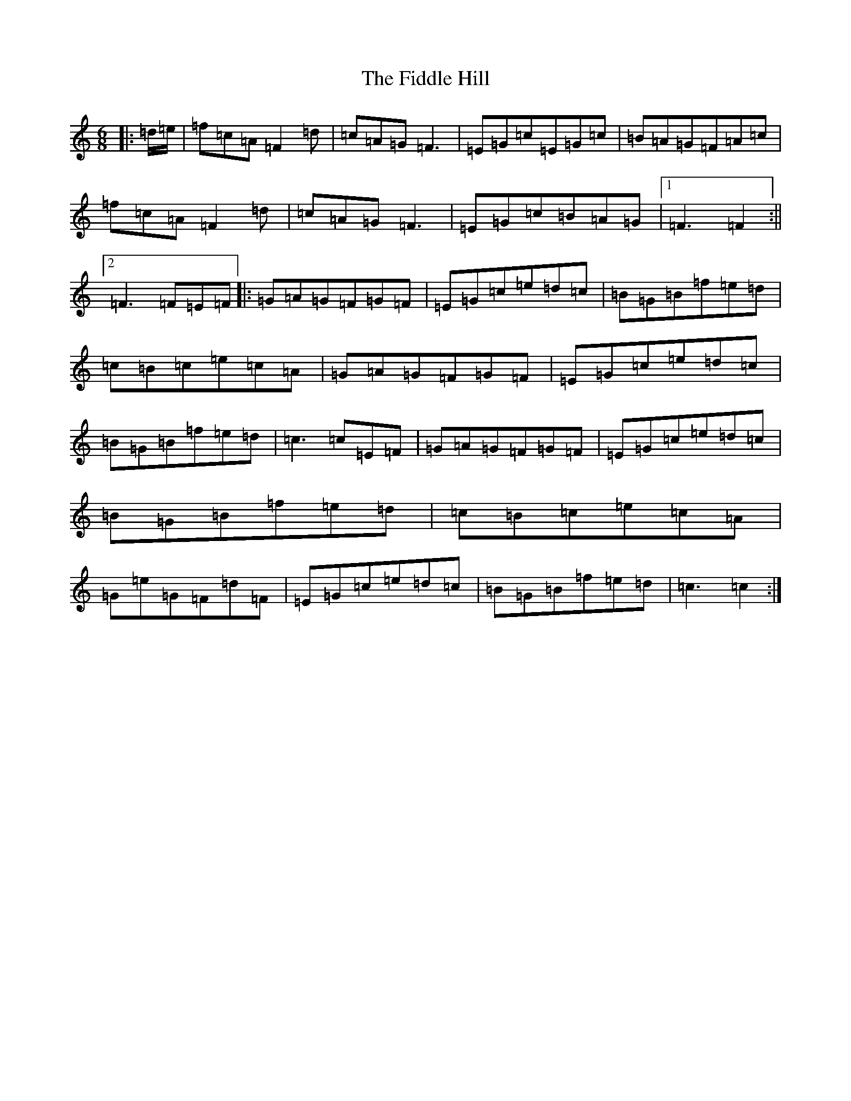 X: 432
T: Fiddle Hill, The
S: https://thesession.org/tunes/9247#setting19958
R: jig
M:6/8
L:1/8
K: C Major
|:=d/2=e/2|=f=c=A=F2=d|=c=A=G=F3|=E=G=c=E=G=c|=B=A=G=F=A=c|=f=c=A=F2=d|=c=A=G=F3|=E=G=c=B=A=G|1=F3=F2:||2=F3=F=E=F|:=G=A=G=F=G=F|=E=G=c=e=d=c|=B=G=B=f=e=d|=c=B=c=e=c=A|=G=A=G=F=G=F|=E=G=c=e=d=c|=B=G=B=f=e=d|=c3=c=E=F|=G=A=G=F=G=F|=E=G=c=e=d=c|=B=G=B=f=e=d|=c=B=c=e=c=A|=G=e=G=F=d=F|=E=G=c=e=d=c|=B=G=B=f=e=d|=c3=c2:|